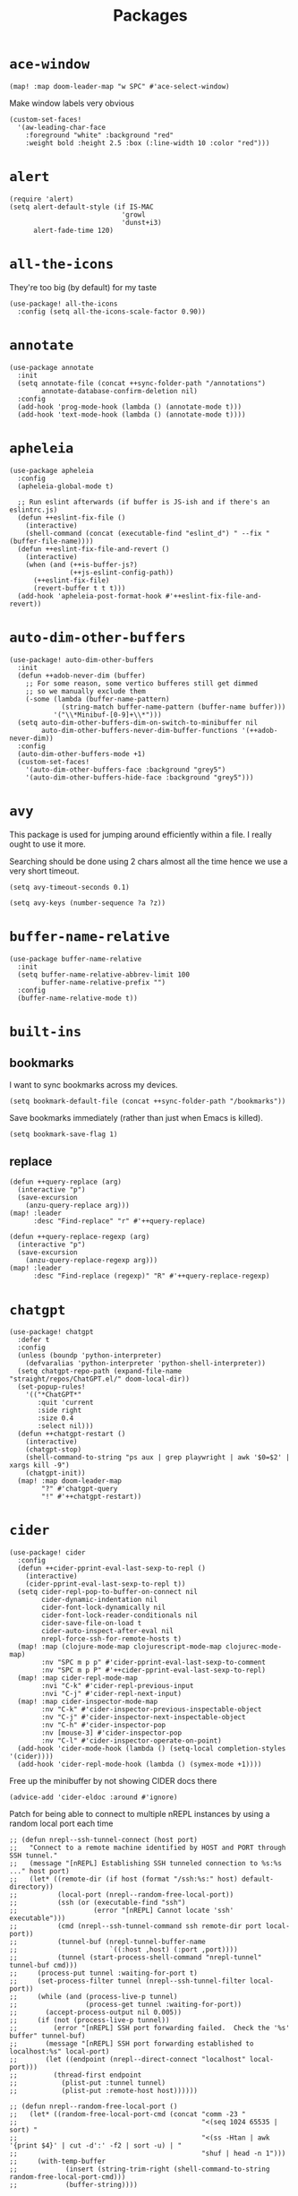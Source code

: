 #+TITLE: Packages
#+STARTUP: overview
* =ace-window=
#+begin_src elisp
(map! :map doom-leader-map "w SPC" #'ace-select-window)
#+end_src
Make window labels very obvious
#+begin_src elisp
  (custom-set-faces!
    '(aw-leading-char-face
      :foreground "white" :background "red"
      :weight bold :height 2.5 :box (:line-width 10 :color "red")))
#+end_src
* =alert=
#+begin_src elisp :results none
(require 'alert)
(setq alert-default-style (if IS-MAC
                            'growl
                            'dunst+i3)
      alert-fade-time 120)
#+end_src
* =all-the-icons=
They're too big (by default) for my taste
#+begin_src elisp
(use-package! all-the-icons
  :config (setq all-the-icons-scale-factor 0.90))
#+end_src
* =annotate=
#+begin_src elisp :results none
(use-package annotate
  :init
  (setq annotate-file (concat ++sync-folder-path "/annotations")
        annotate-database-confirm-deletion nil)
  :config
  (add-hook 'prog-mode-hook (lambda () (annotate-mode t)))
  (add-hook 'text-mode-hook (lambda () (annotate-mode t))))
#+end_src
* =apheleia=
#+begin_src elisp :results none
(use-package apheleia
  :config
  (apheleia-global-mode t)

  ;; Run eslint afterwards (if buffer is JS-ish and if there's an eslintrc.js)
  (defun ++eslint-fix-file ()
    (interactive)
    (shell-command (concat (executable-find "eslint_d") " --fix " (buffer-file-name))))
  (defun ++eslint-fix-file-and-revert ()
    (interactive)
    (when (and (++is-buffer-js?)
               (++js-eslint-config-path))
      (++eslint-fix-file)
      (revert-buffer t t t)))
  (add-hook 'apheleia-post-format-hook #'++eslint-fix-file-and-revert))
#+end_src
* =auto-dim-other-buffers=
#+begin_src elisp :results none
(use-package! auto-dim-other-buffers
  :init
  (defun ++adob-never-dim (buffer)
    ;; For some reason, some vertico bufferes still get dimmed
    ;; so we manually exclude them
    (-some (lambda (buffer-name-pattern)
             (string-match buffer-name-pattern (buffer-name buffer)))
           '("\\*Minibuf-[0-9]+\\*")))
  (setq auto-dim-other-buffers-dim-on-switch-to-minibuffer nil
        auto-dim-other-buffers-never-dim-buffer-functions '(++adob-never-dim))
  :config
  (auto-dim-other-buffers-mode +1)
  (custom-set-faces!
    '(auto-dim-other-buffers-face :background "grey5")
    '(auto-dim-other-buffers-hide-face :background "grey5")))
#+end_src
* =avy=
This package is used for jumping around efficiently within a file. I really ought to use it more.

Searching should be done using 2 chars almost all the time hence we use a very short timeout.
#+begin_src elisp
(setq avy-timeout-seconds 0.1)
#+end_src

#+begin_src elisp :results none
(setq avy-keys (number-sequence ?a ?z))
#+end_src

* =buffer-name-relative=
#+begin_src elisp :results none
(use-package buffer-name-relative
  :init
  (setq buffer-name-relative-abbrev-limit 100
        buffer-name-relative-prefix "")
  :config
  (buffer-name-relative-mode t))
#+end_src

* =built-ins=
** bookmarks
I want to sync bookmarks across my devices.
#+begin_src elisp
(setq bookmark-default-file (concat ++sync-folder-path "/bookmarks"))
#+end_src

Save bookmarks immediately (rather than just when Emacs is killed).
#+begin_src elisp
(setq bookmark-save-flag 1)
#+end_src
** replace
#+begin_src elisp :results none
(defun ++query-replace (arg)
  (interactive "p")
  (save-excursion
    (anzu-query-replace arg)))
(map! :leader
      :desc "Find-replace" "r" #'++query-replace)

(defun ++query-replace-regexp (arg)
  (interactive "p")
  (save-excursion
    (anzu-query-replace-regexp arg)))
(map! :leader
      :desc "Find-replace (regexp)" "R" #'++query-replace-regexp)
#+end_src
* =chatgpt=
#+begin_src elisp :results none
(use-package! chatgpt
  :defer t
  :config
  (unless (boundp 'python-interpreter)
    (defvaralias 'python-interpreter 'python-shell-interpreter))
  (setq chatgpt-repo-path (expand-file-name "straight/repos/ChatGPT.el/" doom-local-dir))
  (set-popup-rules!
    '(("*ChatGPT*"
       :quit 'current
       :side right
       :size 0.4
       :select nil)))
  (defun ++chatgpt-restart ()
    (interactive)
    (chatgpt-stop)
    (shell-command-to-string "ps aux | grep playwright | awk '$0=$2' | xargs kill -9")
    (chatgpt-init))
  (map! :map doom-leader-map
        "?" #'chatgpt-query
        "!" #'++chatgpt-restart))
#+end_src
* =cider=
#+begin_src elisp :results none
(use-package! cider
  :config
  (defun ++cider-pprint-eval-last-sexp-to-repl ()
    (interactive)
    (cider-pprint-eval-last-sexp-to-repl t))
  (setq cider-repl-pop-to-buffer-on-connect nil
        cider-dynamic-indentation nil
        cider-font-lock-dynamically nil
        cider-font-lock-reader-conditionals nil
        cider-save-file-on-load t
        cider-auto-inspect-after-eval nil
        nrepl-force-ssh-for-remote-hosts t)
  (map! :map (clojure-mode-map clojurescript-mode-map clojurec-mode-map)
        :nv "SPC m p p" #'cider-pprint-eval-last-sexp-to-comment
        :nv "SPC m p P" #'++cider-pprint-eval-last-sexp-to-repl)
  (map! :map cider-repl-mode-map
        :nvi "C-k" #'cider-repl-previous-input
        :nvi "C-j" #'cider-repl-next-input)
  (map! :map cider-inspector-mode-map
        :nv "C-k" #'cider-inspector-previous-inspectable-object
        :nv "C-j" #'cider-inspector-next-inspectable-object
        :nv "C-h" #'cider-inspector-pop
        :nv [mouse-3] #'cider-inspector-pop
        :nv "C-l" #'cider-inspector-operate-on-point)
  (add-hook 'cider-mode-hook (lambda () (setq-local completion-styles '(cider))))
  (add-hook 'cider-repl-mode-hook (lambda () (symex-mode +1))))
#+end_src

Free up the minibuffer by not showing CIDER docs there
#+begin_src elisp
(advice-add 'cider-eldoc :around #'ignore)
#+end_src

Patch for being able to connect to multiple nREPL instances by using a random local port each time
#+begin_src elisp
;; (defun nrepl--ssh-tunnel-connect (host port)
;;   "Connect to a remote machine identified by HOST and PORT through SSH tunnel."
;;   (message "[nREPL] Establishing SSH tunneled connection to %s:%s ..." host port)
;;   (let* ((remote-dir (if host (format "/ssh:%s:" host) default-directory))
;;          (local-port (nrepl--random-free-local-port))
;;          (ssh (or (executable-find "ssh")
;;                   (error "[nREPL] Cannot locate 'ssh' executable")))
;;          (cmd (nrepl--ssh-tunnel-command ssh remote-dir port local-port))
;;          (tunnel-buf (nrepl-tunnel-buffer-name
;;                       `((:host ,host) (:port ,port))))
;;          (tunnel (start-process-shell-command "nrepl-tunnel" tunnel-buf cmd)))
;;     (process-put tunnel :waiting-for-port t)
;;     (set-process-filter tunnel (nrepl--ssh-tunnel-filter local-port))
;;     (while (and (process-live-p tunnel)
;;                 (process-get tunnel :waiting-for-port))
;;       (accept-process-output nil 0.005))
;;     (if (not (process-live-p tunnel))
;;         (error "[nREPL] SSH port forwarding failed.  Check the '%s' buffer" tunnel-buf)
;;       (message "[nREPL] SSH port forwarding established to localhost:%s" local-port)
;;       (let ((endpoint (nrepl--direct-connect "localhost" local-port)))
;;         (thread-first endpoint
;;           (plist-put :tunnel tunnel)
;;           (plist-put :remote-host host))))))

;; (defun nrepl--random-free-local-port ()
;;   (let* ((random-free-local-port-cmd (concat "comm -23 "
;;                                              "<(seq 1024 65535 | sort) "
;;                                              "<(ss -Htan | awk '{print $4}' | cut -d':' -f2 | sort -u) | "
;;                                              "shuf | head -n 1")))
;;     (with-temp-buffer
;;            (insert (string-trim-right (shell-command-to-string random-free-local-port-cmd)))
;;            (buffer-string))))

;; (defun nrepl--ssh-tunnel-command (ssh dir remote-port local-port)
;;   "Command string to open SSH tunnel to the host associated with DIR's PORT."
;;   (with-parsed-tramp-file-name dir v
;;      ;; this abuses the -v option for ssh to get output when the port
;;     ;; forwarding is set up, which is used to synchronise on, so that
;;     ;; the port forwarding is up when we try to connect.
;;     (format-spec
;;      "%s -v -N -L %l:localhost:%p %u'%h'"
;;      `((?s . ,ssh)
;;        (?l . ,local-port)
;;        (?p . ,remote-port)
;;        (?h . ,v-host)
;;        (?u . ,(if v-user (format "-l '%s' " v-user) ""))))))
#+end_src

#+begin_src elisp :results none
(add-to-list 'auto-mode-alist '("\\*cider-error\\*" . cider-stacktrace-mode))
#+end_src

#+begin_src elisp :results none
(defun cider--client-tramp-filename (name &optional buffer)
  "Return the tramp filename for path NAME relative to BUFFER.
If BUFFER has a tramp prefix, it will be added as a prefix to NAME.
If the resulting path is an existing tramp file, it returns the path,
otherwise, nil."
  (let* ((buffer (or buffer (current-buffer)))
         (name (replace-regexp-in-string "^file:" "" name))
         (name (concat (cider-tramp-prefix buffer) name)))
    (if (and (tramp-tramp-file-p name)
             (tramp-handle-file-exists-p name))
        name)))
#+end_src

Auto-kill bufffer when CIDER disconnects
#+begin_src elisp :results none
(defun ++kill-disconnected-cider-buffer (process _message)
  (when-let* ((client-buffer (process-buffer process)))
    (kill-buffer client-buffer)))

(advice-add #'nrepl-client-sentinel :after #'++kill-disconnected-cider-buffer)
#+end_src

Make it easy to close =*cider-error*= buffer
#+begin_src elisp :results none
(set-popup-rules!
  '(("*cider-error*"
      :quit t
      :side right
      :size 0.5
      :select nil)))
#+end_src


* =clipetty=
#+begin_src elisp
(use-package! clipetty
  :config
  (unless (display-graphic-p)
    (global-clipetty-mode +1)))
#+end_src
* =clippo=
#+begin_src emacs-lisp :tangle yes :results none
(use-package! clippo)
#+end_src
* =consult=
#+begin_src elisp :results none
(use-package! consult
  :config
  (consult-customize
    consult-ripgrep consult-git-grep consult-grep
    consult-bookmark consult-xref
    consult--source-bookmark
    +default/search-project
    +default/search-cwd
    +default/search-other-cwd
    :preview-key '(:debounce 0.2 any))
  (map! :map doom-leader-map
        "y" #'consult-yank-from-kill-ring))
#+end_src
* =consult-dir=
#+begin_src elisp :results none
(after! vertico
 (use-package! consult-dir
   :config
   (map! :map global-map
         :nvi "C-t" #'consult-dir)))
#+end_src

* =coterm=
#+begin_src elisp :results none
(use-package! coterm
  :config
  (coterm-mode t)
  (coterm-auto-char-mode t))
#+end_src

* =drag-stuff=
#+begin_src elisp :results none
(map! :map global-map
  "C-S-k" #'drag-stuff-up
  "C-S-j" #'drag-stuff-down)
#+end_src
* =dotenv-mode=
#+begin_src elisp
(use-package! dotenv-mode
  :config (add-to-list 'auto-mode-alist '("\\.env\\.?" . dotenv-mode)))
#+end_src
* =dwim-shell-command=
#+begin_src elisp :results none
(use-package! dwim-shell-command
  :config
  (require 'dwim-shell-commands))
#+end_src
* =edraw=
#+begin_src elisp :results none
(with-eval-after-load 'org
  (require 'edraw-org)
  (edraw-org-setup-default))
#+end_src

Create an edraw link within sync'd dir so all my machines have the drawn image
#+begin_src elisp :results none
(defun ++edraw-new ()
  (interactive)
  (let ((filepath (concat ++sync-folder-path "/edraw/" (file-name-nondirectory buffer-file-name) "_" (org-id-uuid) ".edraw.svg"))
        (link-desc (read-string "Link description: " )))
    (insert (format "[[edraw:file=%s][%s]]" filepath link-desc))))
#+end_src

Auto-detect edraw files
#+begin_src elisp :results none
(autoload 'edraw-mode "edraw-mode")
(add-to-list 'auto-mode-alist '("\\.edraw\\.svg$" . edraw-mode))
#+end_src
* =evil=
#+begin_src elisp
(define-key evil-insert-state-map (kbd "C-j") nil)
(define-key evil-insert-state-map (kbd "C-k") nil)
(define-key evil-motion-state-map (kbd "<tab>") nil)

(define-key evil-motion-state-map (kbd "C-o") 'evil-jump-backward)
(define-key evil-motion-state-map (kbd "C-i") 'evil-jump-forward)
#+end_src

Configure particular commands to register a jump (i.e. primarily my most used navigation commands)
#+begin_src elisp :results none
(evil-add-command-properties #'projectile-find-file :jump t)
(evil-add-command-properties #'find-file :jump t)
(evil-add-command-properties #'consult-recent-file :jump t)
(evil-add-command-properties #'doom/find-file-in-private-config :jump t)
(evil-add-command-properties #'+default/search-buffer :jump t)
(evil-add-command-properties #'+default/search-project :jump t)
(evil-add-command-properties #'evil-undo :jump t)
#+end_src

Disable the annoying auto-comment on newline.
#+begin_src elisp
(setq +evil-want-o/O-to-continue-comments nil)
#+end_src

Unbind annoying key that I press a lot accidentally.
#+begin_src elisp
(unbind-key "K" evil-normal-state-map)
(unbind-key "K" evil-visual-state-map)
(unbind-key "K" evil-motion-state-map)
#+end_src

I've always found evil's undo to undo more than I want it to
#+begin_src elisp
(setq evil-want-fine-undo t)
#+end_src

I keep changing my mind about this, but for now, I think splitting and selecting the left and top windows feel better.
#+begin_src elisp
(setq evil-vsplit-window-right t
      evil-split-window-below t)
#+end_src

evil-collection with workaround for =slime= specifically (and evaluation of the last sexp)
#+begin_src elisp :results none
(use-package! evil-collection
  :config
  (setq evil-collection-setup-minibuffer t)
  (advice-add 'cider-pprint-eval-last-sexp-to-comment
    :around 'evil-collection-cider-last-sexp)
  (advice-add 'cider-pprint-eval-last-sexp-to-repl
    :around 'evil-collection-cider-last-sexp))
#+end_src

Don't yank replaced lines
#+begin_src elisp :results none
(setq evil-kill-on-visual-paste nil)
#+end_src

** =evil-easymotion=
#+begin_src emacs-lisp :tangle yes :results none
(use-package! evil-easymotion
  :config
  (unbind-key "s" evil-normal-state-map)
  (evilem-default-keybindings "s")
  (map! :map evil-normal-state-map
    "s l" #'evilem-motion-forward-word-begin
    "s h" #'evilem-motion-backward-word-begin)
  (custom-set-faces!
    '(avy-lead-face :foreground "red" :background nil :weight bold)
    `(avy-lead-face-0 :foreground ,(doom-color 'yellow) :background nil)))
#+end_src
** =evil-matchit=
#+begin_src emacs-lisp :tangle yes :results none
(use-package! evil-matchit
  :config
  (global-evil-matchit-mode +1))
#+end_src
* =elfeed=
#+begin_src elisp :results none
(use-package! elfeed
  :config
  (setq rmh-elfeed-org-files (list (concat doom-private-dir "elfeed.org"))
        elfeed-db-directory "~/Dropbox/emacs/elfeed")
  (add-hook 'elfeed-search-mode-hook (lambda ()
                                       (elfeed-update)
                                       (setq-local browse-url-browser-function 'eww-browse-url))))

(after! elfeed
  (setq elfeed-search-filter "@5-year-ago +unread"))
#+end_src
* =embark=
#+begin_src elisp :results none
(map! :map global-map
      "C-'" #'embark-act)
#+end_src

#+begin_src elisp :results none
(setq embark-quit-after-action nil)
#+end_src

* =exercism=
#+begin_src elisp :results none
(use-package! exercism
  :config
  (map! :map global-map :nv "SPC o e" #'exercism))
#+end_src
* =exec-path-from-shell=
#+begin_src emacs-lisp :tangle yes :results none
(use-package! exec-path-from-shell
  :config
  (exec-path-from-shell-copy-env "SSH_AGENT_PID")
  (exec-path-from-shell-copy-env "SSH_AUTH_SOCK"))
#+end_src
* =flycheck=
Emphasize the error/warning fringe indicators. When I go through a file, I typically rely on the fridge to tell guide me to code that I have to fix.
#+begin_src elisp
(define-fringe-bitmap 'flycheck-fringe-bitmap-beam
  (vector #b11000000
          #b11000000
          #b11000000
          #b11000000
          #b11000000
          #b11000000
          #b11000000
          #b11000000
          #b11000000
          #b11000000
          #b11000000
          #b11000000
          #b11000000
          #b11000000
          #b11000000))

(flycheck-define-error-level 'error
  :severity 30
  :compilation-level 2
  :overlay-category 'flycheck-error-overlay
  :fringe-bitmap 'flycheck-fringe-bitmap-beam
  :fringe-face 'flycheck-fringe-error
  :error-list-face 'flycheck-error-list-error)

(flycheck-define-error-level 'warning
  :severity 20
  :compilation-level 2
  :overlay-category 'flycheck-warning-overlay
  :fringe-bitmap 'flycheck-fringe-bitmap-beam
  :fringe-face 'flycheck-fringe-warning
  :error-list-face 'flycheck-error-list-warning)

(flycheck-define-error-level 'info
  :severity 10
  :compilation-level 2
  :overlay-category 'flycheck-info-overlay
  :fringe-bitmap 'flycheck-fringe-bitmap-beam
  :fringe-face 'flycheck-fringe-info
  :error-list-face 'flycheck-error-list-warning)

(setq flycheck-display-errors-delay 0.01)
#+end_src

Popup-tip customization for the terminal
#+begin_src elisp
(use-package! flycheck-popup-tip
  :config
  (setq flycheck-popup-tip-error-prefix " "))
#+end_src

Customize the flycheck errors table to have longer columns and sort by error level by default
#+begin_src elisp
(use-package! flycheck
  :config
  (setq flycheck-error-list-format
        `[("File" 32)
          ("Line" 8 flycheck-error-list-entry-<)
          ("Col" 8 nil)
          ("Level" 32 flycheck-error-list-entry-level-<)
          ("ID" 32 t)
          (#("Message (Checker)" 0 7
             (face flycheck-error-list-error-message)
             9 16
             (face flycheck-error-list-checker-name))
           0 t)])
  (add-hook 'flycheck-error-list-mode-hook
            (lambda () (tabulated-list-sort 3)))
  (set-popup-rules!
    '(("*Flycheck errors*"
       :quit nil
       :side bottom
       :size 10
       :select nil))))
#+end_src

Make flycheck posframes a bit less obtrusive
#+begin_src elisp :results none
(use-package! flycheck-posframe
  :config
  (setq flycheck-posframe-position 'window-bottom-left-corner))
#+end_src

Improve posframe appearance
#+begin_src elisp :results none
(setq flycheck-posframe-info-prefix " "
      flycheck-posframe-warning-prefix " "
      flycheck-posframe-error-prefix " "
      flycheck-posframe-prefix " ")
#+end_src

* =google-translate=
#+begin_src elisp
(use-package! google-translate
  :config
  (map! :leader :desc "Google translate" "s a" #'google-translate-smooth-translate)
  (setq google-translate-translation-directions-alist
        '(("en" . "ja") ("ja" . "en")))
  ;; Workaround: see https://github.com/atykhonov/google-translate/issues/137
  (defun google-translate--search-tkk ()
    "Search TKK."
    (list 430675 2721866130)))
(use-package! google-translate-smooth-ui)
#+end_src
* =hackernews=
#+begin_src emacs-lisp :tangle yes :results none
(use-package! hackernews)
#+end_src
* =keychain-environment=
#+begin_src elisp
(require 'keychain-environment)
(keychain-refresh-environment)
#+end_src
* =i3wm-config-mode=
#+begin_src elisp
(require 'i3wm-config-mode)
#+end_src
* =ielm=
Set a cool prompt and make it non-noisy (What does this even mean?)
#+begin_src elisp
(setq ielm-noisy nil
      ielm-prompt "λ> ")
#+end_src
* =itail=
#+begin_src elisp
(require 'itail)
#+end_src
* =ispell=
Fix the ispell dictionary.
#+begin_src elisp :results none
(setq ispell-dictionary "en"
      ispell-personal-dictionary (concat ++sync-folder-path "/spell/personal-dictionary.pws"))
#+end_src
* =jest=
Legacy dep
#+begin_src elisp :results none
(use-package magit-popup
  :ensure t ; make sure it is installed
  :demand t ; make sure it is loaded
  )
#+end_src

#+begin_src elisp :results none
(use-package! jest
  :hook ((js2-mode . jest-minor-mode)
         (typescript-mode . jest-minor-mode)
         (typescript-tsx-mode . jest-minor-mode)))
#+end_src

Make jest buffer colorized and allow inputs (e.g. restarting a --watch'ed jest session)
#+begin_src elisp :results none
(defun ++show-ansi-color (string)
  (ansi-color-apply string))
(add-to-list #'comint-preoutput-filter-functions #'++show-ansi-color)

(add-hook 'jest-mode-hook #'coterm-char-mode)
#+end_src
* =jinx=
#+begin_src elisp :results none
(use-package! jinx
  :init
  (setq jinx-languages "en_US en_AU")
  :hook (emacs-startup . global-jinx-mode)
  :config
  (add-to-list 'jinx-include-faces '(typescript-ts-mode
                                     tree-sitter-hl-face:comment
                                     tree-sitter-hl-face:string))
  (add-to-list 'jinx-include-faces '(tsx-ts-mode
                                     tree-sitter-hl-face:comment
                                     tree-sitter-hl-face:string))
  (add-to-list 'jinx-include-faces '(typescript-mode
                                     tree-sitter-hl-face:comment
                                     tree-sitter-hl-face:string))
  (add-to-list 'jinx-include-faces '(typescript-tsx-mode
                                     web-mode-javascript-comment-face
                                     web-mode-javascript-string-face))
  (map! :map evil-normal-state-map
    "z g" #'jinx-correct))
#+end_src

* =lsp=
#+begin_src elisp :results none
(use-package! lsp-mode
  :config
  (setq lsp-completion-enable t
        lsp-idle-delay 0.1)
  (add-hook! '(typescript-tsx-mode-hook
               typescript-mode-hook
               web-mode-hook
               js-mode-hook
               js2-mode-hook)
             ;; Use `tide' for completions and formatting instead since LSP is too laggy
             (setq-local lsp-completion-enable t
                         lsp-completion-show-detail nil
                         lsp-typescript-format-enable nil)
             ;; (when (-contains? '(typescript-tsx-mode
             ;;                     typescript-mode
             ;;                     web-mode
             ;;                     js-mode
             ;;                     js2-mode)
             ;;                   major-mode)
             ;;   (setq-local completion-at-point-functions (mapcar #'cape-company-to-capf
             ;;                                                     (list #'company-tide))))
             )
  (set-popup-rules!
    '(("*lsp-help*"
       :quit t
       :side right
       :size 0.4
       :select t
       :modeline t))))

(after! lsp-mode
  (setq lsp-lens-enable nil
        lsp-log-io nil
        lsp-use-plists t
        lsp-completion-no-cache nil
        lsp-completion-use-last-result nil
        lsp-headerline-breadcrumb-enable t
        lsp-headerline-breadcrumb-icons-enable nil
        lsp-headerline-breadcrumb-enable-diagnostics nil
        lsp-eldoc-enable-hover nil
        lsp-lens-place-position 'end-of-line
        lsp-enable-indentation t
        lsp-signature-auto-activate nil
        lsp-signature-function 'lsp-signature-posframe
        lsp-signature-posframe-params '(:poshandler posframe-poshandler-point-bottom-left-corner-upward
                                        :height 10
                                        :width 120
                                        :border-width 1
                                        :min-width 120)
        lsp-auto-execute-action nil
        lsp-enable-snippet nil
        lsp-auto-touch-files nil
        lsp-completion-sort-initial-results nil
        xref-prompt-for-identifier '(not xref-find-references
                                        xref-find-definitions
                                        xref-find-definitions-other-window
                                        xref-find-definitions-other-frame))
  (map! :map evil-normal-state-map
        "g t" #'lsp-find-type-definition
        "g D" #'lsp-find-implementation
        "g f" #'xref-find-references)

  (map! :map lsp-signature-mode-map
        "C-j" #'lsp-signature-next
        "C-k" #'lsp-signature-previous))
#+end_src
Directories to ignore for specific languages
#+begin_src elisp
(after! lsp-mode
  ;; Clojure(Script)
  (dolist (to-ignore '("[/\\\\]\\.clj-kondo$"
                       "[/\\\\]\\.shadow-cljs$"
                       "[/\\\\]resources$"))
    (add-to-list 'lsp-file-watch-ignored to-ignore)))
#+end_src
Typescript
#+begin_src elisp
(use-package! lsp-mode
  :config
  (setq lsp-clients-typescript-server-args '("--stdio")
        lsp-javascript-preferences-rename-shorthand-properties nil
        lsp-typescript-preferences-rename-shorthand-properties nil))
#+end_src
=(lsp)= seems to make opening files a lot more responsive than =(lsp-deferred)=
#+begin_src elisp :results none
(advice-add 'lsp-deferred :override #'lsp)
#+end_src

** =lsp-ui=
TODO Convert the `define-key` statements to use `map!`
#+begin_src elisp
(after! lsp-ui
  (define-key lsp-ui-peek-mode-map (kbd "j") 'lsp-ui-peek--select-next)
  (define-key lsp-ui-peek-mode-map (kbd "k") 'lsp-ui-peek--select-prev)
  (define-key lsp-ui-peek-mode-map (kbd "C-k") 'lsp-ui-peek--select-prev-file)
  (define-key lsp-ui-peek-mode-map (kbd "C-j") 'lsp-ui-peek--select-next-file)
  (map! :map lsp-mode-map
        :nv "SPC c m" #'lsp-ui-imenu
        :nv "SPC d" #'lsp-ui-doc-glance)
  (setq lsp-ui-peek-fontify 'always
        lsp-ui-peek-list-width 100
        lsp-ui-peek-peek-height 40
        lsp-ui-peek-always-show nil

        ;; I prefer xref now
        lsp-ui-peek-enable nil
        ;; These can be brought up on-demand with SPC d
        lsp-ui-doc-enable nil
        ;; Prevents LSP peek to disappear when mouse touches it
        lsp-ui-doc-show-with-mouse nil
        lsp-ui-doc-include-signature t
        lsp-ui-doc-delay 0
        lsp-ui-doc-position (if (display-graphic-p) 'at-point 'top)
        lsp-ui-doc-max-width 120
        lsp-ui-doc-max-height 120
        lsp-ui-doc-header nil


        lsp-ui-imenu-enable t

        ;; This is just annoying, really
        lsp-ui-sideline-enable nil))
#+end_src
* =magit-filenotify=
#+begin_src elisp :results none
;; (use-package! magit-filenotify
;;   :config
;;   (add-hook 'magit-status-mode-hook 'magit-filenotify-mode))
#+end_src

* =modeline=
#+begin_src elisp
(after! doom-modeline
  (setq doom-modeline-buffer-file-name-style 'buffer-name
        doom-modeline-height 0
        doom-modeline-major-mode-icon t
        doom-modeline-major-mode-color-icon t
        doom-modeline-buffer-modification-icon t
        doom-modeline-modal-icon nil
        doom-modeline-buffer-state-icon nil
        doom-modeline-enable-word-count nil
        doom-modeline-lsp nil))
(setq org-clock-mode-line-total 'current)
(setq display-time-default-load-average nil
      display-time-24hr-format t)
#+end_src

Display clock on modeline
#+begin_src elisp
(display-time-mode +1)
#+end_src

Customize =doom-modeline= more specifically
#+begin_src elisp :results none
(use-package! doom-modeline
  :config
  (doom-modeline-def-segment matches
    (let ((meta (concat (doom-modeline--macro-recording)
                        (doom-modeline--anzu))))
      (or meta "")))
  (doom-modeline-def-modeline 'main
    '(bar matches buffer-info repl lsp checker)
    '(buffer-position selection-info))
  (doom-modeline-def-modeline 'minimal
    '(bar matches buffer-info-simple)
    '(major-mode))
  (doom-modeline-def-modeline 'special
    '(bar matches buffer-info)
    '(window-number buffer-position selection-info))
  (doom-modeline-def-modeline 'project
    '(bar matches buffer-default-directory)
    '(window-number buffer-position selection-info))
  (doom-modeline-def-modeline 'dashboard
    '(bar matches buffer-default-directory-simple)
    '(window-number buffer-position selection-info))
  (doom-modeline-def-modeline 'vcs
    '(bar matches buffer-info-simple)
    '(window-number buffer-position selection-info))
  (doom-modeline-def-modeline 'info
    '(bar matches buffer-info)
    '(window-number info-nodes buffer-position selection-info))
  (doom-modeline-def-modeline 'media
    '(bar matches buffer-info)
    '(window-number media-info process))
  (doom-modeline-def-modeline 'message
    '(bar matches buffer-info-simple)
    '(window-number buffer-position selection-info))
  (doom-modeline-def-modeline 'pdf
    '(bar matches buffer-info)
    '(window-number pdf-pages process))
  (doom-modeline-def-modeline 'org-src
    '(bar matches buffer-info-simple lsp checker)
    '(buffer-position selection-info))
  (doom-modeline-def-modeline 'timemachine
    '(bar matches git-timemachine)
    '(buffer-position selection-info)))
#+end_src
* =olivetti=
TODO What to do with org-table wrapping?
#+begin_src elisp :results none
(use-package! olivetti
  :init
  (setq olivetti-body-width 0.5
        olivetti-minimum-body-width 120
        olivetti-style t)
  (add-hook #'org-mode-hook #'olivetti-mode)
  (add-hook #'org-mode-hook (lambda () (vi-tilde-fringe-mode -1))))

#+end_src

* =org=
#+begin_src elisp :results none
(after! org
  (setq org-directory (concat ++sync-folder-path "/org")
        org-default-notes-file (concat org-directory "/notes/default.org")
        org-agenda-files (cl-map 'list (lambda (f) (concat org-directory "/" f))
                                 '("life"
                                   "work"
                                   "captures"
                                   "notes")))
  (setq org-agenda-span 14
        org-agenda-start-on-weekday nil
        org-agenda-start-day "-3d"
        org-agenda-skip-scheduled-if-done t
        org-agenda-skip-deadline-if-done t
        org-agenda-window-setup 'other-window
        org-ellipsis " ▾"
        org-indent-indentation-per-level 1
        org-export-with-section-numbers nil
        org-hide-emphasis-markers t
        org-src-tab-acts-natively t
        org-edit-src-content-indentation 0
        org-src-preserve-indentation nil
        org-startup-folded 'content
        org-cycle-separator-lines 2
        org-todo-keywords '((sequence "TODO(t)" "ONGOING(o)" "ON HOLD(h)" "|" "DONE(d)" "CANCELLED(c)")
                            (sequence "[ ](T)" "[-](O)" "[?](H)" "|" "[X](D)"))
        org-log-done 'time
        org-hide-leading-stars t
        org-superstar-headline-bullets-list '("•")
        org-superstar-cycle-headline-bullets 1
        org-superstar-special-todo-items 'hide
        org-superstar-item-bullet-alist '("-")
        org-tags-column -80
        org-image-actual-width nil
        ;; Don't log the time a task was rescheduled or redeadlined.
        org-log-redeadline nil
        org-log-reschedule nil
        ;; Prefer rescheduling to future dates and times
        org-read-date-prefer-future 'time))
#+end_src
Refresh org-agenda after rescheduling a task
#+begin_src elisp
(defun org-agenda-refresh ()
  "Refresh all `org-agenda' buffers."
  (dolist (buffer (buffer-list))
    (with-current-buffer buffer
      (when (derived-mode-p 'org-agenda-mode)
        (org-agenda-maybe-redo)))))

(defadvice org-schedule (after refresh-agenda activate)
  "Refresh org-agenda."
  (org-agenda-refresh))
#+end_src
Save all org buffers automatically after particular commands
#+begin_src emacs-lisp :tangle yes :results none
(advice-add 'org-deadline       :after (++advice-lambda #'org-save-all-org-buffers))
(advice-add 'org-schedule       :after (++advice-lambda #'org-save-all-org-buffers))
(advice-add 'org-store-log-note :after (++advice-lambda #'org-save-all-org-buffers))
(advice-add 'org-todo           :after (++advice-lambda #'org-save-all-org-buffers))
#+end_src
Allow pasting images into org-mode
#+begin_src elisp :results none
(use-package! org-download
  :config
  (setq org-download-method 'directory)
  (setq-default org-download-image-dir "./.org-download"))
#+end_src

Allow drag-and-drop-ing to `dired`
#+begin_src elisp
(add-hook 'dired-mode-hook 'org-download-enable)
#+end_src
Avoid wrapping org-tables
#+begin_src elisp
(add-hook 'org-mode-hook (lambda () (visual-line-mode -1)))
#+end_src
Interpret ansi codes in Results section (source: https://emacs.stackexchange.com/a/63562)
#+begin_src elisp :results none
(defun ++org-babel-interpret-ansi ()
  (when-let ((beg (org-babel-where-is-src-block-result nil nil)))
    (save-excursion
      (goto-char beg)
      (when (looking-at org-babel-result-regexp)
        (let ((end (org-babel-result-end))
              (ansi-color-context-region nil))
          (ansi-color-apply-on-region beg end))))))
(add-hook 'org-babel-after-execute-hook #'++org-babel-interpret-ansi)
#+end_src
Collapse all headings except for this one
#+begin_src elisp :results none
(defun ++org-collapse-all-except-current ()
  (interactive)
  "Collapse all nodes except current"
  (if (save-excursion (end-of-line) (outline-invisible-p))
      (progn (org-show-entry) (show-children))
    (outline-back-to-heading)
    (unless (and (bolp) (org-on-heading-p))
      (org-up-heading-safe)
      (hide-subtree)
      (error "Boundary reached"))
    (org-overview)
    (org-reveal t)
    (org-show-entry)
    (recenter-top-bottom)
    (show-children)
    (recenter-top-bottom)))
(map! :map org-mode-map
      :nv "SPC m z" #'++org-collapse-all-except-current)
#+end_src

Disable completions for org-mode. Not helpful, just distracting
#+begin_src elisp :results none
(add-hook 'org-mode-hook (lambda () (corfu-mode -1)))
#+end_src

** =org-capture=
#+begin_src elisp
(after! org
  (setq org-capture-templates
    '(("t" "" entry (file "~/Dropbox/org/captures/tasks.org")
        "* TODO %?\n%U"
        :kill-buffer t)
       ("t" "Task" entry (file "~/Dropbox/org/captures/tasks.org")
         "* TODO %?\n%U"
         :kill-buffer t)
       ("e" "From emacs" entry (file "~/Dropbox/org/captures/from-emacs.org")
         "* %i\n%?"
         :empty-lines 1
         :kill-buffer t)
       ("c" "From clipboard" entry (file "~/Dropbox/org/captures/from-clipboard.org")
         "* %x\n%?"
         :empty-lines 1
         :kill-buffer t)
       ("s" "Shopping list" entry (file "~/Dropbox/org/captures/shopping-list.org")
         "* [ ] %?"
         :jump-to-captured t
         :empty-lines 1
         :kill-buffer t)
       ;; ("L" "Org protocol link")
       ;; ("Lh" "Link (headless)" entry (file "~/Dropbox/emacs/web-bookmarks.org")
       ;;    "* %:annotation\n  %U\n\n  %i"
       ;;    :prepend t
       ;;    :immediate-finish t
       ;;    :kill-buffer t)
       ("Li" "Link (interactive)" entry (file "~/Dropbox/emacs/web-bookmarks.org")
          "* %:annotation %U\n  %?"
          :prepend t))))
#+end_src
** =org-babel=
NodeJS - Make sure org-babel finds `node_modules`
#+begin_src elisp
(setenv "NODE_PATH"
        (concat
         (getenv "HOME") "/org/node_modules"  ":"
         (getenv "NODE_PATH")))
#+end_src
Clojure
#+begin_src elisp
(use-package! ob-clojure
  :init (require 'cider)
  :config (setq org-babel-clojure-backend 'cider))
#+end_src
General

TODO Find out why emacs-lisp is set to nil
#+begin_src elisp
(org-babel-do-load-languages
 'org-babel-load-languages
 '((emacs-lisp . nil)
   (Clojure . t)
   (Javascript . t)))
#+end_src
#+BEGIN_SRC elisp :results none
(after! org
  (setq org-babel-results-keyword "results")
  (custom-set-faces!
    `(org-level-1 :foreground ,(doom-color 'yellow))
    `(org-meta-line :foreground ,(doom-color 'grey))
    `(org-table :foreground ,(doom-color 'orange))
    `(org-block :background ,(doom-color 'black))
    `(org-block-begin-line :foreground ,(doom-color 'grey) :overline t)
    `(org-block-end-line :foreground ,(doom-color 'grey) :overline nil :underline t)
    `(org-code :foreground ,(doom-color 'teal))))
#+END_SRC
** =org-sticky-header=
#+begin_src elisp :results none
(use-package! org-sticky-header
  :config
  (org-sticky-header-mode +1))
#+end_src

* =org-alert=
#+begin_src emacs-lisp :tangle yes :results none
(use-package! org-alert
  :config
  (setq org-alert-interval 300)
  (org-alert-enable))
#+end_src

Define a new alert style that focuses Emacs when a notification is middle-clicked
#+begin_src emacs-lisp :tangle yes :results none
(defun ++dunst+i3-notify (info)
  (async-start
    `(lambda ()
       ,(async-inject-variables "alert-default-icon")
       (shell-command-to-string (concat (executable-find "dunstify")
                                  (format " --action=\"forwardAction,Forward\" --appname=Emacs --icon=%s \"%s\" \"%s\" "
                                    alert-default-icon
                                    ,(plist-get info :buffer-name)
                                    ,(plist-get info :message))
                                  " | tr -d '\n'")))
    (lambda (dunstify-result)
      (when (equal dunstify-result "forwardAction")
        (async-start
          `(lambda ()
             ,(async-inject-variables "++window-id")
             (shell-command-to-string ,(format "i3-msg --socket %s [id=%s] focus"
                                         ;; See https://www.reddit.com/r/i3wm/comments/glhgo4/comment/fvntamj/?utm_source=share&utm_medium=web2x&context=3
                                         "\"/run/user/1000/i3/$(ls -t /run/user/1000/i3/ | awk '{print $1}' | grep ipc | head -n 1)\""
                                         ++window-id)))
          (lambda (i3-focus-result)
            (message "FOCUS RESULT FROM i3: %s !!!" i3-focus-result)
            (org-agenda-list)))))))

(require 'async)
(alert-define-style 'dunst+i3 :title "dunst + i3"
  :notifier
  (lambda (info)
    ;; buffer prop isn't serializable
    (plist-put info :buffer-name (buffer-name (plist-get info :buffer)))
    (plist-delete! info :buffer)
    (++dunst+i3-notify info)))
#+end_src
* =org-excalidraw=
#+begin_src elisp :results none
(use-package! org-excalidraw
  :config
  (setq org-excalidraw-directory (concat ++sync-folder-path "/excalidraw")))
(after! org (org-excalidraw-initialize))
#+end_src
* =org-habit=
#+begin_src emacs-lisp :tangle yes :results none
(use-package! org-habit
  :config
  (add-to-list 'org-modules 'org-habit)
  (setq org-habit-show-habits-only-for-today nil
        org-habit-show-all-today nil
        org-habit-preceding-days 14
        org-habit-following-days 7))
#+end_src
* =org-roam=
#+begin_src emacs-lisp :tangle yes :results none
(use-package! org-roam
  :config
  (defvar ++org-roam-dir "~/Dropbox/emacs/org-roam")
  (make-directory ++org-roam-dir 'parents)
  (setq org-roam-directory ++org-roam-dir)
  (org-roam-db-autosync-mode))
#+end_src
* =org-sticky-header=
#+begin_src emacs-lisp :tangle yes :results none
(use-package! org-sticky-header
  :config
  (add-hook 'org-mode-hook (lambda () (org-sticky-header-mode +1))))
#+end_src
* =org-remark=
#+begin_src elisp :results none
(defun ++org-remark-notes-file-name ()
  (concat ++sync-folder-path "/org-remark/" (projectile-project-name) "/org-remark.org"))

(use-package! org-remark
  :init
  (setq org-remark-notes-file-name #'++org-remark-notes-file-name)
  :config
  (org-remark-mode +1))
#+end_src
* =org-ros=
#+begin_src elisp :results none
(use-package! org-ros)
#+end_src

* =persp=
#+begin_src elisp
(setq persp-save-dir (concat ++sync-folder-path "/sessions/"))
#+end_src
* =prescient=
#+begin_src elisp :results none
(use-package! prescient
  :init
  (setq prescient-save-file (concat ++sync-folder-path "/prescient-save.el")
        prescient-sort-full-matches-first t
        prescient-sort-length-enable nil)
  :config
  (prescient-persist-mode +1))
(use-package! corfu-prescient
  :init
  (setq corfu-prescient-override-sorting t
        corfu-prescient-enable-filtering nil)
  :config
  (add-hook! '(prog-mode-hook)
    (corfu-prescient-mode -1))
  (add-hook! '(text-mode-hook
               clojure-mode-hook
               typescript-mode-hook
               typescript-tsx-mode-hook)
    (corfu-prescient-mode +1)))
#+end_src
* =projectile=
Get rid of annoying projectile staleness without it being too expensive/noticeable for local files.
For remote files, make it a bit longer
#+begin_src elisp
(defun ++set-projectile-cache-duration ()
  (setq projectile-files-cache-expire
        (if (and buffer-file-name
            (file-remote-p (file-truename buffer-file-name)))
       (* 10 60) ; Long-ish projectile cache for remote files
     10)))

(use-package! projectile
  :config
  (add-hook 'find-file-hook #'++set-projectile-cache-duration))
#+end_src
* =pulsar=
#+begin_src elisp :results none
(use-package! pulsar
  :config
  (setq pulsar-pulse-functions
        '(recenter-top-bottom
          move-to-window-line-top-bottom
          reposition-window
          forward-page
          backward-page
          scroll-up-command
          scroll-down-command
          org-next-visible-heading
          org-previous-visible-heading
          org-forward-heading-same-level
          org-backward-heading-same-level
          outline-backward-same-level
          outline-forward-same-level
          outline-next-visible-heading
          outline-previous-visible-heading
          outline-up-heading
          evil-window-vsplit
          evil-window-split
          evil-window-left
          evil-window-right
          evil-window-up
          evil-window-down
          +workspace/close-window-or-workspace
          +shell/toggle
          better-jumper-jump-backward
          better-jumper-jump-forward))
  (setq pulsar-pulse-on-window-change t)
  (setq pulsar-pulse t)
  (setq pulsar-delay 0.05)
  (setq pulsar-iterations 10)
  (setq pulsar-face 'pulsar-generic)
  (setq pulsar-highlight-face 'pulsar-generic)
  (pulsar-global-mode +1)
  ;; For some reason, some commands don't work despite being in pulsar-pulse-functions
  (setq ++pulsar-pulse-line-cmds
        '(evil-scroll-up
          evil-scroll-down
          evil-goto-line
          evil-goto-last-line
          evilem-motion-previous-line
          evilem-motion-next-line))
  (defun ++pulsar-pulse-line (func)
    (advice-add func :after (lambda (_f &rest _args) (pulsar-pulse-line))))
  (mapc #'++pulsar-pulse-line ++pulsar-pulse-line-cmds)
  ;; integration with the `consult' package:
  (add-hook 'consult-after-jump-hook #'pulsar-recenter-top)
  (add-hook 'consult-after-jump-hook #'pulsar-reveal-entry)
  ;; integration with the built-in `imenu':
  (add-hook 'imenu-after-jump-hook #'pulsar-recenter-top)
  (add-hook 'imenu-after-jump-hook #'pulsar-reveal-entry))
#+end_src
* =shell=
#+begin_src elisp :results none
(use-package! shell
  :init
  (setq comint-buffer-maximum-size 8192
        comint-input-ring-size 1024
        comint-output-filter-functions (remove 'ansi-color-process-output comint-output-filter-functions))
  :config
  (defun ++shell-setup ()
    (setq-local corfu-auto nil
                line-spacing nil)
    ;; Disable font-locking in this buffer to improve performance
    (font-lock-mode -1)
    ;; Prevent font-locking from being re-enabled in this buffer
    (make-local-variable 'font-lock-function)
    (setq font-lock-function (lambda (_) nil))
    (require 'xterm-color)
    (add-hook 'comint-preoutput-filter-functions 'xterm-color-filter nil t)
    ;; Enable modeline
    (run-at-time 0 nil (lambda () (doom-modeline-mode t))))
  (add-hook 'shell-mode-hook #'++shell-setup)
  (remove-hook 'shell-mode-hook #'hide-mode-line-mode)
  ;; Keybinds
  (map! :map shell-mode-map
        :nvi "C-r" #'comint-history-isearch-backward
        :nvi "C-k" #'comint-previous-input
        :nvi "C-j" #'comint-next-input
        :nvi "C-l" #'comint-clear-buffer))
#+end_src
* =sidecar-locals=
#+begin_src elisp :results none
(use-package! sidecar-locals
  :init
  (setq sidecar-locals-dir-name ".emacs"
        ;; Add to this as necessary
        sidecar-locals-paths-allow (-map (lambda (dir) (expand-file-name dir))
                                         '("~/personal/lc/"
                                           "~/personal/supa-sales/")))
  :config
  (sidecar-locals-mode))
#+end_src

* =symex=
Best structural editing package to date
#+begin_src elisp
(use-package! symex
  :config
  (add-hook! '(clojure-mode-hook
               clojurescript-mode-hook
               clojurec-mode-hook
               emacs-lisp-mode-hook
               inferior-emacs-lisp-mode-hook
               org-mode-hook)
    (symex-mode +1)
    (symex-initialize)
    (map! :map doom-leader-map "k" (cmd! (when symex-mode (symex-mode-interface))))
    (setq symex-modal-backend 'hydra)))
#+end_src

Utilize modeline color to tell me if I'm in symex-mode
#+begin_src elisp
(defhydra+ hydra-symex (:columns 5
                        :post (progn
                                ;; TODO Avoid duplication by storing this beforehand
                                (set-face-attribute 'mode-line nil :background "#23102C")
                                (symex-exit-mode)))
  "Symex mode"
  ("C-j" symex-emit-backward "emit backward")
  ("C-h" symex-capture-backward "capture backward")
  ("C-l" symex-capture-forward "capture forward")
  ("C-k" symex-emit-forward "emit forward"))

(advice-add 'symex-mode-interface :after (lambda (&rest args)
                                           (symex-hide-menu)
                                           (set-face-attribute 'mode-line nil :background "#5a1111")))
#+end_src
* =speed-dial=
#+begin_src elisp
(use-package! speed-dial
  :config
  (speed-dial-mode +1)
  (speed-dial-apply '(("C-c 1" . "~/Dropbox/work/audience-republic/misc.el")
                      ("C-c 2" . "~/Dropbox/life/todos.org")
                      ("C-c 3" . "~/Dropbox/blog/content-org")
                      ("C-c 4" . "~/Dropbox/work/audience-republic/contracting.org")
                      ("C-c 5" . "~/work/misc.org")
                      ("C-c 6" . "~/work/misc-2.org"))))
#+end_src
* =speed-type=
#+begin_src elisp :results none
(use-package! speed-type
  :config
  (setq speed-type-default-lang 'English))
#+end_src
* =spookfox=
#+begin_src elisp :results none
(use-package! spookfox
  :init
  (setq spookfox-enabled-apps '(spookfox-org-tabs
                                spookfox-tabs
                                spookfox-js-injection
                                spookfox-jscl))
  :config
  (require 'spookfox-org-tabs)
  (require 'spookfox-tabs)
  (require 'spookfox-js-injection)
  (require 'spookfox-jscl)
  (spookfox-init))
#+end_src

Firefox tab switcher via emacsclient
#+begin_src elisp :results none
(defun ++switch-firefox-tabs (&optional callback)
  "Pops out the spookfox-tab-switcher.
Optionally executes CALLBACK afterwards"
  (condition-case nil
      (let ((new-frame (make-frame '((name . "firefox-tab-switcher")
                                     (minibuffer . only)
                                     (width . 0.5)
                                     (undecorated . nil)))))
        (select-frame new-frame)
        (raise-frame new-frame)
        (spookfox-switch-tab)
        (delete-frame))
    ;; Cancelled
    (quit (delete-frame))))
#+end_src

Cleanup, just in case
#+begin_src elisp :results none
(defun ++cleanup-firefox-tab-switchers ()
  (let ((frames (--filter (equal (frame-parameter it 'name)
                            "firefox-tab-switcher")
                  (frame-list))))
    (message "Deleting firefox-tab-switcher frames: %s" frames)
    (--each frames (delete-frame it))))
#+end_src

* =sticky-shell=
#+begin_src elisp :results none
(use-package! sticky-shell
  :config
  (sticky-shell-global-mode t))
#+end_src

* =thread-dump=
#+begin_src elisp
(use-package! thread-dump)
#+end_src
* =tide=
#+begin_src elisp :results none
;; (defun setup-tide-mode ()
;;   (require 'company)
;;   (tide-setup)
;;   (eldoc-mode -1)
;;   (tide-hl-identifier-mode -1)
;;   (setq tide-completion-detailed nil
;;         tide-completion-ignore-case t
;;         tide-save-buffer-after-code-edit nil)
;;   (setq-local completion-at-point-functions
;;     (mapcar #'cape-company-to-capf
;;       (list #'company-tide)))
;;   (advice-add #'tide-eldoc-function :around #'ignore))

;; (use-package! tide
;;   :config
;;   (advice-remove 'tide-setup 'eldoc-mode)
;;   (add-hook! '(typescript-tsx-mode-hook
;;                typescript-mode-hook
;;                web-mode-hook
;;                js-mode-hook
;;                js2-mode-hook)
;;              #'setup-tide-mode))
#+end_src
* =tree-sitter=
#+begin_src elisp :results none
(use-package! tree-sitter)
(use-package! tree-sitter-langs)

(global-tree-sitter-mode)
(add-hook 'tree-sitter-after-on-hook (lambda (&rest args) (ignore-errors (tree-sitter-hl-mode +1))))
;; (tree-sitter-require 'tsx)
(add-to-list 'tree-sitter-major-mode-language-alist '(typescript-tsx-mode . tsx))
(add-to-list 'tree-sitter-major-mode-language-alist '(scss-mode . css))
#+end_src
* =undohist=
#+begin_src elisp :results none
(use-package! undohist
  :config
  (undohist-initialize)
  ;; Automatically recover undohist
  (defun ++yes (_) t)
  (defun ++yes-recover-undohist (orig-fn &rest args)
    (advice-add #'yes-or-no-p :override #'++yes)
    (ignore-errors (apply orig-fn args))
    (advice-remove #'yes-or-no-p #'++yes))
  (advice-add #'undohist-recover-1 :around #'++yes-recover-undohist))
#+end_src
* =vertico=
#+begin_src elisp :results none
(use-package! vertico
  :config
  (map! :map vertico-map
        "C-l" #'vertico-exit
        "C-;" #'vertico-insert)
  (when (display-graphic-p) ; Yabai on Mac sometimes hides posframes
    (require 'vertico-posframe)
    (vertico-multiform-mode)
    ;; Configure the display per command.
    ;; Use a buffer with indices for imenu
    ;; and a flat (Ido-like) menu for M-x.
    (setq vertico-multiform-commands
          '((execute-extended-command posframe)
            (helpful-callable posframe)
            (helpful-variable posframe)
            (find-file posframe)
            (find-file-other-window posframe)
            (projectile-find-file posframe)
            (doom/find-file-in-private-config posframe)
            (projectile-switch-project posframe)
            (consult-recent-file posframe)
            (consult-bookmark buffer)
            (consult-imenu buffer)
            (+default/search-buffer buffer)
            (yas-insert-snippet posframe)
            (lsp-execute-code-action posframe)
            (vertico-repeat-select posframe)
            (cider-connect-clj posframe)
            (cider-connect-cljs posframe)
            (org-roam-node-find posframe)
            (++open-ipad-notes posframe)
            (+lookup/references buffer)
            (++lookup/google posframe)))
    ;; Configure the display per completion category.
    ;; Use the grid display for files and a buffer
    ;; for the consult-grep commands.
    (setq vertico-multiform-categories
          '((consult-grep buffer)
            (jinx grid (vertico-grid-annotate . 20))))))
#+end_src

posframe setup
#+begin_src emacs-lisp :tangle yes :results none
(use-package! vertico-posframe
  :config
  ;; Top center with a bit of space at the top to align with header-line
  (defun ++posframe-poshandler-top-center-with-padding (info)
    (cons
      (/ (- (plist-get info :parent-frame-width)
           (plist-get info :posframe-width))
        2)
      2))
  (setq vertico-posframe-border-width 1
        vertico-posframe-parameters '((left-fringe . 10)
                                      (right-fringe . 10))
        vertico-posframe-poshandler #'++posframe-poshandler-top-center-with-padding))
#+end_src

buffer setup
#+begin_src elisp :results none
(setq vertico-buffer-display-action '(display-buffer-in-side-window
                                       (side . right)
                                       (window-width . 0.4)))
#+end_src

Repeat a previous vertico command
#+begin_src elisp :results none
(map! :map doom-leader-map
      "\"" #'vertico-repeat-select)
#+end_src

* =vi-tilde-fringe=
#+begin_src elisp :results none
(setq vi-tilde-fringe-bitmap-array [#b00000000
                                    #b00000000
                                    #b00000000
                                    #b11111111
                                    #b11111111
                                    #b00000000
                                    #b00000000
                                    #b00000000])
#+end_src
* =vundo=
#+begin_src elisp :results none
(use-package! vundo
  :config
  (setq undohist-ignored-files '(".git/COMMIT_EDITMSG"))
  (map! :map global-map
        :nvi "C-S-u" #'vundo))
#+end_src
* =which-key=
#+begin_src elisp
(which-key-mode +1)
#+end_src
* =whitespace=
Make trailing spaces and tabs visible
#+begin_src elisp
(use-package! whitespace
  :config
  (global-whitespace-mode)
  (setq whitespace-style '(face tabs tab-mark trailing)
        whitespace-display-mappings '((tab-mark 9 [124 9] [92 9])))
  (custom-set-faces
   '(whitespace-tab ((t (:foreground "#636363"))))))
#+end_src
* =writeroom-mode=
#+begin_src elisp
(map! :map doom-leader-map "z" #'+zen/toggle-fullscreen)
#+end_src
* =yasnippet=
#+begin_src elisp :results none
(use-package! yasnippet
  :config
  (setq yas-snippet-dirs
    '("~/.doom.d/snippets"))
  (yas-global-mode +1))
#+end_src
Auto-change mode to insert state after inserting a snippet
#+begin_src elisp :results none
(advice-add 'yas-insert-snippet :after (lambda (&rest _)
                                         (evil-insert-state)))
#+end_src
* =+lookup=
=SPC e= for eldoc
#+begin_src elisp
(map! :leader :desc "Lookup doc" :n "e" #'+lookup/documentation)
#+end_src
